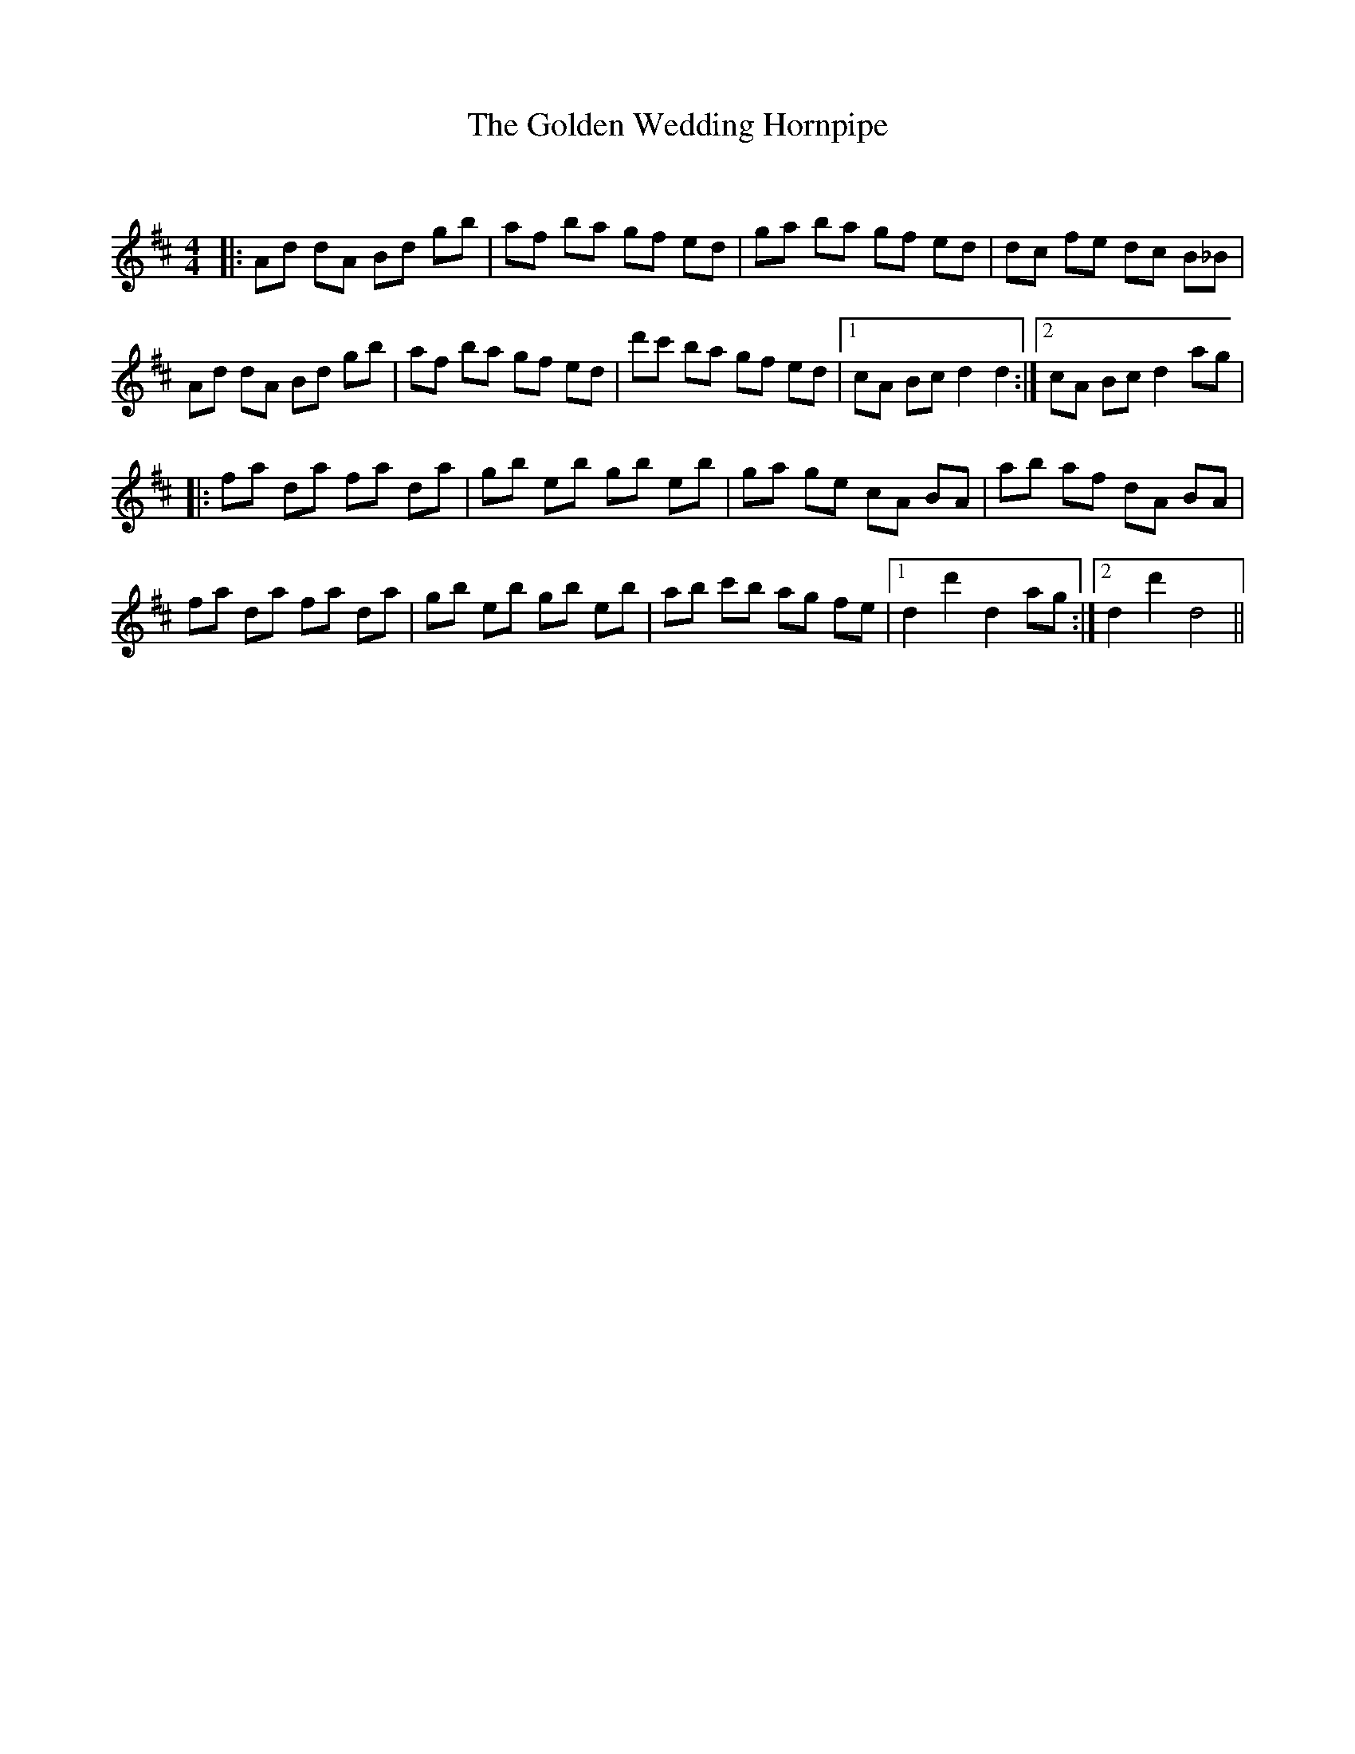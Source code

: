 X:1
T: The Golden Wedding Hornpipe
C:
R:Reel
Q: 232
K:D
M:4/4
L:1/8
|:Ad dA Bd gb|af ba gf ed|ga ba gf ed|dc fe dc B_B|
Ad dA Bd gb|af ba gf ed|d'c' ba gf ed|1cA Bc d2 d2:|2cA Bc d2 ag|
|:fa da fa da|gb eb gb eb|ga ge cA BA|ab af dA BA|
fa da fa da|gb eb gb eb|ab c'b ag fe|1d2 d'2 d2 ag:|2d2 d'2 d4||
